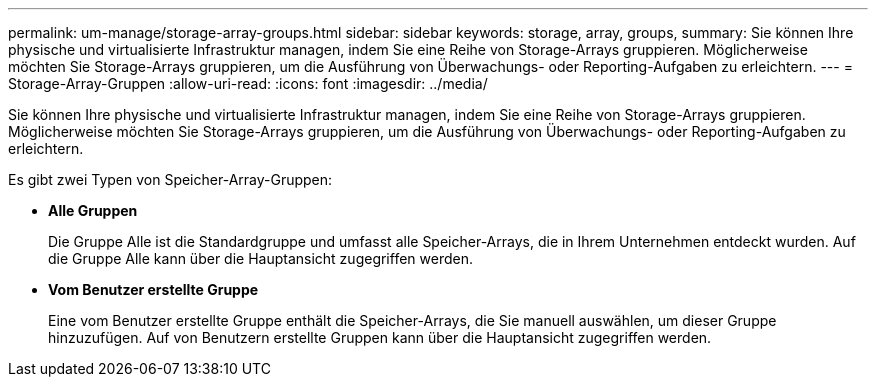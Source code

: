 ---
permalink: um-manage/storage-array-groups.html 
sidebar: sidebar 
keywords: storage, array, groups, 
summary: Sie können Ihre physische und virtualisierte Infrastruktur managen, indem Sie eine Reihe von Storage-Arrays gruppieren. Möglicherweise möchten Sie Storage-Arrays gruppieren, um die Ausführung von Überwachungs- oder Reporting-Aufgaben zu erleichtern. 
---
= Storage-Array-Gruppen
:allow-uri-read: 
:icons: font
:imagesdir: ../media/


[role="lead"]
Sie können Ihre physische und virtualisierte Infrastruktur managen, indem Sie eine Reihe von Storage-Arrays gruppieren. Möglicherweise möchten Sie Storage-Arrays gruppieren, um die Ausführung von Überwachungs- oder Reporting-Aufgaben zu erleichtern.

Es gibt zwei Typen von Speicher-Array-Gruppen:

* *Alle Gruppen*
+
Die Gruppe Alle ist die Standardgruppe und umfasst alle Speicher-Arrays, die in Ihrem Unternehmen entdeckt wurden. Auf die Gruppe Alle kann über die Hauptansicht zugegriffen werden.

* *Vom Benutzer erstellte Gruppe*
+
Eine vom Benutzer erstellte Gruppe enthält die Speicher-Arrays, die Sie manuell auswählen, um dieser Gruppe hinzuzufügen. Auf von Benutzern erstellte Gruppen kann über die Hauptansicht zugegriffen werden.


